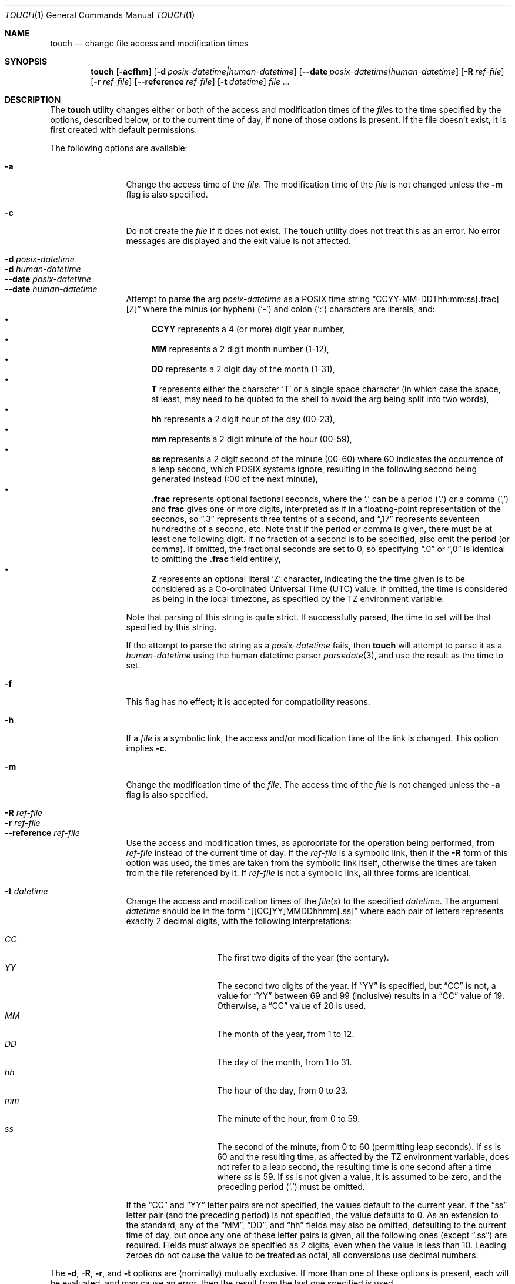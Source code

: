 .\"	$NetBSD: touch.1,v 1.28 2024/02/09 23:41:48 kre Exp $
.\"
.\" Copyright (c) 1991, 1993
.\"	The Regents of the University of California.  All rights reserved.
.\"
.\" This code is derived from software contributed to Berkeley by
.\" the Institute of Electrical and Electronics Engineers, Inc.
.\"
.\" Redistribution and use in source and binary forms, with or without
.\" modification, are permitted provided that the following conditions
.\" are met:
.\" 1. Redistributions of source code must retain the above copyright
.\"    notice, this list of conditions and the following disclaimer.
.\" 2. Redistributions in binary form must reproduce the above copyright
.\"    notice, this list of conditions and the following disclaimer in the
.\"    documentation and/or other materials provided with the distribution.
.\" 3. Neither the name of the University nor the names of its contributors
.\"    may be used to endorse or promote products derived from this software
.\"    without specific prior written permission.
.\"
.\" THIS SOFTWARE IS PROVIDED BY THE REGENTS AND CONTRIBUTORS ``AS IS'' AND
.\" ANY EXPRESS OR IMPLIED WARRANTIES, INCLUDING, BUT NOT LIMITED TO, THE
.\" IMPLIED WARRANTIES OF MERCHANTABILITY AND FITNESS FOR A PARTICULAR PURPOSE
.\" ARE DISCLAIMED.  IN NO EVENT SHALL THE REGENTS OR CONTRIBUTORS BE LIABLE
.\" FOR ANY DIRECT, INDIRECT, INCIDENTAL, SPECIAL, EXEMPLARY, OR CONSEQUENTIAL
.\" DAMAGES (INCLUDING, BUT NOT LIMITED TO, PROCUREMENT OF SUBSTITUTE GOODS
.\" OR SERVICES; LOSS OF USE, DATA, OR PROFITS; OR BUSINESS INTERRUPTION)
.\" HOWEVER CAUSED AND ON ANY THEORY OF LIABILITY, WHETHER IN CONTRACT, STRICT
.\" LIABILITY, OR TORT (INCLUDING NEGLIGENCE OR OTHERWISE) ARISING IN ANY WAY
.\" OUT OF THE USE OF THIS SOFTWARE, EVEN IF ADVISED OF THE POSSIBILITY OF
.\" SUCH DAMAGE.
.\"
.\"     @(#)touch.1	8.3 (Berkeley) 4/28/95
.\"
.Dd February 9, 2024
.Dt TOUCH 1
.Os
.Sh NAME
.Nm touch
.Nd change file access and modification times
.Sh SYNOPSIS
.Nm
.Op Fl acfhm
.Op Fl d Ar posix-datetime|human-datetime
.Op Fl Fl \|date Ar posix-datetime|human-datetime
.Op Fl R Ar ref-file
.Op Fl r Ar ref-file
.Op Fl Fl \|reference Ar ref-file
.Op Fl t Ar datetime
.Ar file ...
.Sh DESCRIPTION
The
.Nm
utility changes either or both of the access and modification times of the
.Ar file Ns s
to the time specified by the options, described below,
or to the current time of day, if none of those options is present.
If the file doesn't exist, it is first created with default permissions.
.Pp
The following options are available:
.Bl -tag -compact -width Fl
.Pp
.It Fl a
Change the access time of the
.Ar file .
The modification time of the
.Ar file
is not changed unless the
.Fl m
flag is also specified.
.Pp
.It Fl c
Do not create the
.Ar file
if it does not exist.
The
.Nm
utility does not treat this as an error.
No error messages are displayed and the exit value is not affected.
.Pp
.It Fl d Ar posix-datetime
.It Fl d Ar human-datetime
.It Fl Fl \|date Ar posix-datetime
.It Fl Fl \|date Ar human-datetime
Attempt to parse the arg
.Ar posix-datetime
as a POSIX time string
.Dq CCYY\-MM\-DDThh:mm:ss[.frac][Z]
where the minus (or hyphen)
.Pq Sq \&\-
and colon
.Pq Sq \&:
characters are literals, and:
.Bl -bullet -compact
.It
.Cm CCYY
represents a 4 (or more) digit year number,
.It
.Cm MM
represents a 2 digit month number (1\-12),
.It
.Cm DD
represents a 2 digit day of the month (1\-31),
.It
.Cm T
represents either the character
.Sq T
or a single space character (in which case the
space, at least, may need to be quoted to the shell to
avoid the arg being split into two words),
.It
.Cm hh
represents a 2 digit hour of the day (00\-23),
.It
.Cm mm
represents a 2 digit minute of the hour (00\-59),
.It
.Cm ss
represents a 2 digit second of the minute (00\-60)
where 60 indicates the occurrence of a leap second,
which POSIX systems ignore, resulting in the following
second being generated instead (:00 of the next minute),
.It
.Cm .frac
represents optional factional seconds, where the
.Sq \&.
can be a period
.Pq Sq \&.
or a comma
.Pq Sq \&,
and
.Cm frac
gives one or more digits, interpreted as if
in a floating-point representation of the seconds,
so 
.Dq \&.3
represents three tenths of a second, and
.Dq \&,17
represents seventeen hundredths of a second, etc.
Note that if the period or comma is given, there
must be at least one following digit.
If no fraction of a second is to be specified,
also omit the period (or comma).
If omitted, the fractional seconds are set to 0,
so specifying
.Dq \&.0
or
.Dq \&,0
is identical to omitting the
.Cm \&.frac
field entirely,
.It
.Cm Z
represents an optional literal
.Sq Z
character, indicating the the time given is to
be considered as a Co-ordinated Universal Time (UTC) value.
If omitted, the time is considered as being in the local
timezone, as specified by the
.Ev TZ
environment variable.
.El
.Pp
Note that parsing of this string is quite strict.
If successfully parsed, the time to set will be that
specified by this string.
.Pp
If the attempt to parse the string as a
.Ar posix-datetime
fails, then
.Nm
will attempt to parse it as a
.Ar human-datetime
using the human datetime parser
.Xr parsedate 3 ,
and use the result as the time to set.
.Pp
.It Fl f
This flag has no effect; it is accepted for compatibility reasons.
.Pp
.It Fl h
If a
.Ar file
is a symbolic link, the access and/or modification time of the link is changed.
This option implies
.Fl c .
.Pp
.It Fl m
Change the modification time of the
.Ar file .
The access time of the
.Ar file
is not changed unless the
.Fl a
flag is also specified.
.Pp
.It Fl R Ar ref-file
.It Fl r Ar ref-file
.It Fl Fl \|reference Ar ref-file
Use the access and modification times,
as appropriate for the operation being performed,
from
.Ar ref-file
instead of the current time of day.
If the
.Ar ref-file
is a symbolic link,
then if the
.Fl R
form of this option was used,
the times are taken from the symbolic link itself,
otherwise
the times are taken from the file referenced by it.
If
.Ar ref-file
is not a symbolic link, all three forms are identical.
.Pp
.It Fl t Ar datetime
Change the access and modification times of the
.Ar file Ns Pq s
to the specified
.Ar datetime.
The argument
.Ar datetime
should be in the form
.Dq [[CC]YY]MMDDhhmm[.ss]
where each pair of letters represents exactly 2 decimal digits,
with the following interpretations:
.Pp
.Bl -tag -width Ds -compact -offset indent
.It Ar CC
The first two digits of the year (the century).
.It Ar YY
The second two digits of the year.
If
.Dq YY
is specified, but
.Dq CC
is not, a value for
.Dq YY
between 69 and 99 (inclusive) results in a
.Dq CC
value of 19.
Otherwise, a
.Dq CC
value of 20 is used.
.It Ar MM
The month of the year, from 1 to 12.
.It Ar DD
The day of the month, from 1 to 31.
.It Ar hh
The hour of the day, from 0 to 23.
.It Ar mm
The minute of the hour, from 0 to 59.
.It Ar ss
The second of the minute, from 0 to 60 (permitting leap seconds).
If
.Ar ss
is 60 and the resulting time,
as affected by the
.Ev TZ
environment variable,
does not refer to a leap second,
the resulting time is one second after a time where
.Ar ss
is 59.
If
.Ar ss
is not given a value, it is assumed to be zero, and the
preceding period
.Pq Sq \&.
must be omitted.
.El
.Pp
If the
.Dq CC
and
.Dq YY
letter pairs are not specified, the values default to the current
year.
If the
.Dq ss
letter pair
.Pq and the preceding period
is not specified, the value defaults to 0.
As an extension to the standard, any of the
.Dq MM ,
.Dq DD ,
and
.Dq hh
fields may also be omitted, defaulting to the current
time of day,
but once any one of these letter pairs is given, all
the following ones
.Pq except Dq \&.ss
are required.
Fields must always be specified as 2 digits, even when
the value is less than 10.
Leading zeroes do not cause the value to be treated as octal,
all conversions use decimal numbers.
.El
.Pp
The
.Fl d ,
.Fl R ,
.Fl r ,
and
.Fl t
options are (nominally) mutually exclusive.
If more than one of these options is present,
each will be evaluated, and may cause an error,
then the result from the last one specified is used.
.Pp
The options which specify any part of the time
.Pq Fl d , Fl R, Fl r , Fl t
apply to both the access and modification times
(with
.Fl r
and
.Fl R
obtaining those values independently from the
.Ar ref-file ) ,
though which is actually applied depends upon
the
.Fl a
and
.Fl m
options.
.Sh ENVIRONMENT
.Bl -tag -width -iTZ
.It Ev TZ
The time zone to be used for interpreting the
.Ar datetime
argument of the
.Fl t
option, and the default zone for the
.Ar posix-datetime
or
.Ar human-datetime
argument of the
.Fl d
option.
.El
.Sh EXAMPLES
.Dl touch -h -r path path
.Pp
If
.Ar path
is a symbolic link, this will set the symbolic link's
access and modify timestamps identical to those of the
file to which it refers.
If
.Ar path
is not a symbolic link,
this will simply update the
.Dq inode changed
time
.Pq Dq ctime
of the
.Ar path
file to the current time of day.
.Pp
.Dl touch -m -d '-1 day' somefile
.Pp
Set the modify time for
.Ar somefile
to one day (24 hours) earlier than the current time.
.Sh EXIT STATUS
.Ex -std
.Sh COMPATIBILITY
The obsolescent form of
.Nm ,
where a time format is specified as the first argument, is supported.
When none of the time setting options is specified,
there are at least two arguments,
and the first argument is a string of digits
which is either eight or ten characters in length,
the first argument is interpreted as a time specification of the form
.Dq MMDDhhmm[YY] 
and applied to the remaining arguments interpreted as path names.
.Pp
The
.Dq MM ,
.Dq DD ,
.Dq hh
and
.Dq mm
letter pairs are treated as their counterparts specified to the
.Fl t
option, except that none of these are optional.
If the
.Dq YY
letter pair is present, 
it is interpret the same as
.Dq YY
in the
.Fl t
option with no
.Dq CC
specified, however here it appears last, rather than first.
There are no equivalents to the
.Dq CC
or
.Dq ss
fields of
.Fl t
and the fractional seconds field is always set to zero.
.Sh SEE ALSO
.Xr utimes 2 ,
.Xr parsedate 3
.Sh "FUTURE PLANNING"
Sometime in the middle of the 21st century, the default
.Dq CC
used in formats where that information is not present, or
where those digits are not given, will be altered to
make low year numbers represent the 22nd century, and high
years the 21st century.
The boundary between low and high is also expected to change.
To avoid issues, always use formats which include the
.Dq CC
field, and always use it when
.Dq YY
is given.
.Sh STANDARDS
The
.Nm
utility is expected to be a superset of the
.St -p1003.2
and
.St -p1003.1-2008
specifications.
.Sh HISTORY
A
.Nm
utility appeared in
.At v7 .
